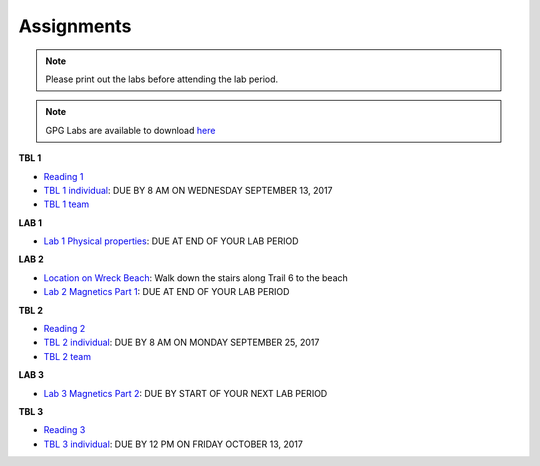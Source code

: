 .. _assignments:

Assignments
===========

.. note:: Please print out the labs before attending the lab period.

.. note:: GPG Labs are available to download `here`_

**TBL 1**

- `Reading 1`_
- `TBL 1 individual`_: DUE BY 8 AM ON WEDNESDAY SEPTEMBER 13, 2017
- `TBL 1 team`_

**LAB 1**

- `Lab 1 Physical properties`_: DUE AT END OF YOUR LAB PERIOD

**LAB 2**

- `Location on Wreck Beach`_: Walk down the stairs along Trail 6 to the beach
- `Lab 2 Magnetics Part 1`_: DUE AT END OF YOUR LAB PERIOD

**TBL 2**

- `Reading 2`_
- `TBL 2 individual`_: DUE BY 8 AM ON MONDAY SEPTEMBER 25, 2017 
- `TBL 2 team`_

**LAB 3**

- `Lab 3 Magnetics Part 2`_: DUE BY START OF YOUR NEXT LAB PERIOD

**TBL 3**

- `Reading 3`_
- `TBL 3 individual`_: DUE BY 12 PM ON FRIDAY OCTOBER 13, 2017

.. _Reading 1: https://github.com/ubcgif/eosc350website/raw/master/assets/2016/0_PhysicalProperties/Hodgson_Ireland_First_Break_Aug_2009.pdf
.. _TBL 1 individual: https://docs.google.com/forms/d/e/1FAIpQLSfyAZRdo1F8jSuToG76Taz8AaKXwiEUjt7gmIIRPGdIfoD_IA/viewform
.. _TBL 1 team: https://github.com/ubcgif/eosc350website/raw/master/assets/2017/0_PhysicalProperties/TBL1Team.pdf
.. _Lab 1 Physical properties: https://github.com/ubcgif/eosc350website/raw/master/assets/2017/0_PhysicalProperties/Lab1_Student_Copy.pdf
.. _Location on Wreck Beach: https://goo.gl/maps/18cSjW8CBAH2
.. _Lab 2 Magnetics Part 1: https://github.com/ubcgif/eosc350website/raw/master/assets/2017/2_Magnetics/Lab2_Students.pdf
.. _Reading 2: https://github.com/ubcgif/eosc350website/raw/master/assets/2017/2_Magnetics/BrineWellsCaseStudy.pdf
.. _TBL 2 individual: https://goo.gl/forms/dH1wvUUtgWo6bagz1
.. _TBL 2 team: https://github.com/ubcgif/eosc350website/raw/master/assets/2016/2_Magnetics/tbl2_Team_vStudent.pdf
.. _Lab 3 Magnetics Part 2: https://github.com/ubcgif/eosc350website/raw/master/assets/2017/2_Magnetics/Lab3.pdf
.. _Reading 3: https://github.com/ubcgif/eosc350website/raw/master/assets/2016/3_Seismology/Near-surface_SH-wave.pdf
.. _TBL 3 individual: https://goo.gl/forms/bYhiw03Y0tjdShDJ2
.. _here: https://github.com/geoscixyz/gpgLabs
